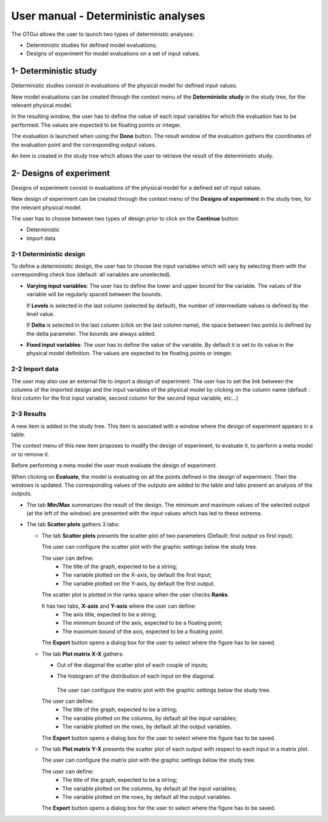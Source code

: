 ====================================
User manual - Deterministic analyses
====================================

The OTGui allows the user to launch two types of deterministic analyses:

- Deterministic studies for defined model evaluations;
- Designs of experiment for model evaluations on a set of input values.

.. _deterministicStudy:

1- Deterministic study
===============================================

Deterministic studies consist in evaluations of the physical model for defined
input values.

New model evaluations can be created through the context menu of the
**Deterministic study** in the study tree, for the relevant physical model.

.. image:: /user_manual/graphical_interface/deterministic_analysis/modelEvaluation.png
    :align: center

In the resulting window, the user has to define the value of each input variables
for which the evaluation has to be performed. The values are expected
to be floating points or integer.

.. image:: /user_manual/graphical_interface/deterministic_analysis/modelEvaluationResults.png
    :align: center

The evaluation is launched when using the **Done** button. The result window of
the evaluation gathers the coordinates of the evaluation point and the corresponding
output values.

An item is created in the study tree which allows the user to retrieve the result
of the deterministic study.

2- Designs of experiment
========================
Designs of experiment consist in evaluations of the physical model for a defined
set of input values.

New design of experiment can be created through the context menu of the
**Designs of experiment** in the study tree, for the relevant physical model.

.. image:: /user_manual/graphical_interface/deterministic_analysis/designOfExperiment.png
    :align: center

The user has to choose between two types of design prior to click on the **Continue**
button:

- Deterministic
- Import data

2-1 Deterministic design
''''''''''''''''''''''''
.. image:: /user_manual/graphical_interface/deterministic_analysis/designOfExperimentDeterministic.png
    :align: center

To define a deterministic design, the user has to choose the input variables which
will vary by selecting them with the corresponding check box (default: all variables
are unselected).

- **Varying input variables**:
  The user has to define the lower and upper bound for the variable. The values
  of the variable will be regularly spaced between the bounds.

  If **Levels** is selected in the last column (selected by default),
  the number of intermediate values is defined by the level value. 

  If **Delta** is selected in the last column (click on the last column name),
  the space between two points is defined by the delta parameter. The bounds are always added.

- **Fixed input variables**:
  The user has to define the value of the variable. By default it is set to its
  value in the physical model definition. The values are expected to be floating points or integer.

2-2 Import data
'''''''''''''''

.. image:: /user_manual/graphical_interface/deterministic_analysis/designOfExperimentImport.png
    :align: center

The user may also use an external file to import a design of experiment.
The user has to set the link between the columns of the imported design and
the input variables of the physical model by clicking on the column name
(default : first column for the first input
variable, second column for the second input variable, etc...)

2-3 Results
'''''''''''

A new item is added in the study tree. This item is asociated with a window where the design
of experiment appears in a table.

.. image:: /user_manual/graphical_interface/deterministic_analysis/designOfExperimentTableX.png
    :align: center

The context menu of this new item proposes to modify the design of experiment, to evaluate it,
to perform a meta model or to remove it.

.. image:: /user_manual/graphical_interface/deterministic_analysis/designOfExperimentContextMenu.png
    :align: center

Before performing a meta model the user must evaluate the design of experiment.

When clicking on **Evaluate**, the model is evaluating on all the points defined in the design of
experiment. Then the windows is updated. The corresponding values of the outputs are added to the
table and tabs present an analysis of the outputs.

.. image:: /user_manual/graphical_interface/deterministic_analysis/designOfExperimentTable.png
    :align: center


- The tab **Min/Max** summarizes the result of the design. The minimum and maximum values
  of the selected output (at the left of the window) are presented with the input values which has
  led to these extrema.

  .. image:: /user_manual/graphical_interface/deterministic_analysis/designOfExperimentMinMax.png
      :align: center

- The tab **Scatter plots** gathers 3 tabs:

  - The tab **Scatter plots** presents the scatter plot of two parameters (Default:
    first output vs first input).

    .. image:: /user_manual/graphical_interface/deterministic_analysis/designOfExperimentScatter.png
        :align: center

    The user can configure the scatter plot with the graphic settings below the study tree.

    .. image:: /user_manual/graphical_interface/deterministic_analysis/designOfExperimentScatterConfig.png
        :align: center

    The user can define:
      - The title of the graph, expected to be a string;
      - The variable plotted on the X-axis, by default the first input;
      - The variable plotted on the Y-axis, by default the first output.

    The scatter plot is plotted in the ranks space when the user checks **Ranks**.

    It has two tabs, **X-axis** and **Y-axis** where the user can define:
      - The axis title, expected to be a string;
      - The minimum bound of the axis, expected to be a floating point;
      - The maximum bound of the axis, expected to be a floating point.

    The **Export** button opens a dialog box for the user to select where the
    figure has to be saved.

  - The tab **Plot matrix X-X** gathers:

    - Out of the diagonal the scatter plot of each couple of inputs;
    - The histogram of the distribution of each input on the diagonal.

        .. image:: /user_manual/graphical_interface/deterministic_analysis/designOfExperimentXX.png
            :align: center

      The user can configure the matrix plot with the graphic settings below the study tree.

    .. image:: /user_manual/graphical_interface/deterministic_analysis/designOfExperimentYXConfig.png
        :align: center

    The user can define:
      - The title of the graph, expected to be a string;
      - The variable plotted on the columns, by default all the input variables;
      - The variable plotted on the rows, by default all the output variables.

    The **Export** button opens a dialog box for the user to select where the
    figure has to be saved.

  - The tab **Plot matrix Y-X** presents the scatter plot of each output with respect
    to each input in a matrix plot. 

    .. image:: /user_manual/graphical_interface/deterministic_analysis/designOfExperimentYX.png
        :align: center

    The user can configure the matrix plot with the graphic settings below the study tree.

    .. image:: /user_manual/graphical_interface/deterministic_analysis/designOfExperimentYXConfig.png
        :align: center

    The user can define:
      - The title of the graph, expected to be a string;
      - The variable plotted on the columns, by default all the input variables;
      - The variable plotted on the rows, by default all the output variables.

    The **Export** button opens a dialog box for the user to select where the
    figure has to be saved.

